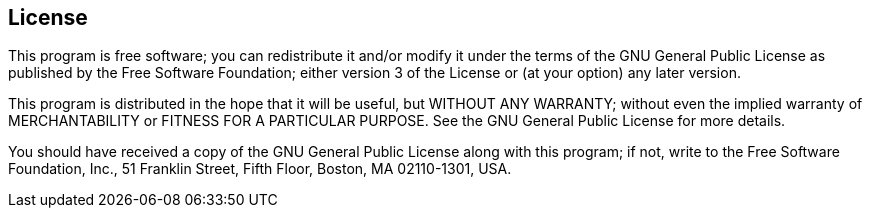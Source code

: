 == License

This program is free software; you can redistribute it and/or modify it under the terms of the GNU General Public License as published by the Free Software Foundation; either version 3 of the License or (at your option) any later version.

This program is distributed in the hope that it will be useful, but WITHOUT ANY WARRANTY; without even the implied warranty of MERCHANTABILITY or FITNESS FOR A PARTICULAR PURPOSE. See the GNU General
Public License for more details.

You should have received a copy of the GNU General Public License along with this program; if not, write to the Free Software Foundation, Inc., 51 Franklin Street, Fifth Floor, Boston, MA 02110-1301, USA. 
